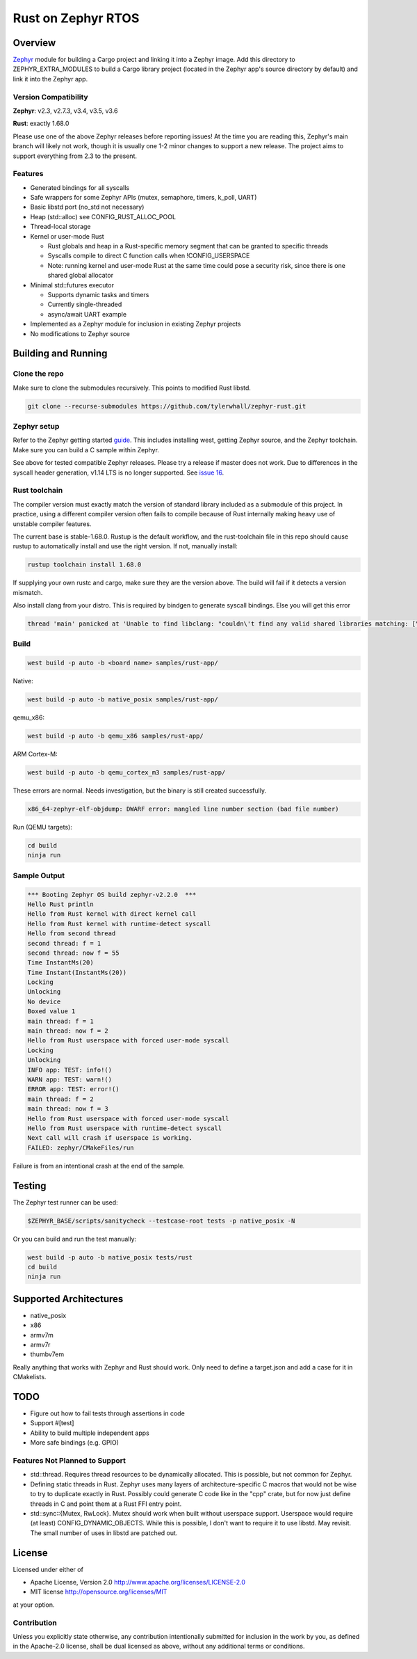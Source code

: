 Rust on Zephyr RTOS
###################

Overview
********
Zephyr_ module for building a Cargo project and linking it into a Zephyr image.
Add this directory to ZEPHYR_EXTRA_MODULES to build a Cargo library project
(located in the Zephyr app's source directory by default) and link it into the
Zephyr app.

Version Compatibility
=====================
**Zephyr**: v2.3, v2.7.3, v3.4, v3.5, v3.6

**Rust**: exactly 1.68.0

Please use one of the above Zephyr releases before reporting issues! At the
time you are reading this, Zephyr's main branch will likely not work, though it
is usually one 1-2 minor changes to support a new release. The project aims to
support everything from 2.3 to the present.

Features
========

* Generated bindings for all syscalls
* Safe wrappers for some Zephyr APIs (mutex, semaphore, timers, k_poll, UART)
* Basic libstd port (no_std not necessary)
* Heap (std::alloc) see CONFIG_RUST_ALLOC_POOL
* Thread-local storage
* Kernel or user-mode Rust

  * Rust globals and heap in a Rust-specific memory segment that can be granted to specific threads
  * Syscalls compile to direct C function calls when !CONFIG_USERSPACE
  * Note: running kernel and user-mode Rust at the same time could pose a security risk, since there is one shared global allocator

* Minimal std::futures executor

  * Supports dynamic tasks and timers
  * Currently single-threaded
  * async/await UART example

* Implemented as a Zephyr module for inclusion in existing Zephyr projects
* No modifications to Zephyr source


.. _Zephyr: https://github.com/zephyrproject-rtos/zephyr

Building and Running
********************

Clone the repo
==============

Make sure to clone the submodules recursively. This points to modified Rust libstd.

.. code-block:: console

    git clone --recurse-submodules https://github.com/tylerwhall/zephyr-rust.git

Zephyr setup
============

Refer to the Zephyr getting started guide_. This includes installing west,
getting Zephyr source, and the Zephyr toolchain. Make sure you can build a C
sample within Zephyr.

.. _guide: https://docs.zephyrproject.org/2.5.0/getting_started/index.html

See above for tested compatible Zephyr releases. Please try a release if master
does not work. Due to differences in the syscall header generation, v1.14 LTS
is no longer supported.
See `issue 16 <https://github.com/tylerwhall/zephyr-rust/issues/16>`_.

Rust toolchain
==============

The compiler version must exactly match the version of standard library
included as a submodule of this project. In practice, using a different
compiler version often fails to compile because of Rust internally making heavy
use of unstable compiler features.

The current base is stable-1.68.0. Rustup is the default workflow, and the
rust-toolchain file in this repo should cause rustup to automatically install
and use the right version. If not, manually install:

.. code-block:: console

    rustup toolchain install 1.68.0

If supplying your own rustc and cargo, make sure they are the version above.
The build will fail if it detects a version mismatch.

Also install clang from your distro. This is required by bindgen to generate
syscall bindings. Else you will get this error

.. code-block:: console

    thread 'main' panicked at 'Unable to find libclang: "couldn\'t find any valid shared libraries matching: [\'libclang.so\', \'libclang-*.so\', \'libclang.so.*\']

Build
=====

.. code-block:: console

    west build -p auto -b <board name> samples/rust-app/

Native:

.. code-block:: console

    west build -p auto -b native_posix samples/rust-app/

qemu_x86:

.. code-block:: console

    west build -p auto -b qemu_x86 samples/rust-app/

ARM Cortex-M:

.. code-block:: console

    west build -p auto -b qemu_cortex_m3 samples/rust-app/

These errors are normal. Needs investigation, but the binary is still created
successfully.

.. code-block:: console

    x86_64-zephyr-elf-objdump: DWARF error: mangled line number section (bad file number)

Run (QEMU targets):

.. code-block:: console

    cd build
    ninja run

Sample Output
=============

.. code-block:: console

    *** Booting Zephyr OS build zephyr-v2.2.0  ***
    Hello Rust println
    Hello from Rust kernel with direct kernel call
    Hello from Rust kernel with runtime-detect syscall
    Hello from second thread
    second thread: f = 1
    second thread: now f = 55
    Time InstantMs(20)
    Time Instant(InstantMs(20))
    Locking
    Unlocking
    No device
    Boxed value 1
    main thread: f = 1
    main thread: now f = 2
    Hello from Rust userspace with forced user-mode syscall
    Locking
    Unlocking
    INFO app: TEST: info!()
    WARN app: TEST: warn!()
    ERROR app: TEST: error!()
    main thread: f = 2
    main thread: now f = 3
    Hello from Rust userspace with forced user-mode syscall
    Hello from Rust userspace with runtime-detect syscall
    Next call will crash if userspace is working.
    FAILED: zephyr/CMakeFiles/run

Failure is from an intentional crash at the end of the sample.

Testing
*******

The Zephyr test runner can be used:

.. code-block:: console

    $ZEPHYR_BASE/scripts/sanitycheck --testcase-root tests -p native_posix -N

Or you can build and run the test manually:

.. code-block:: console

    west build -p auto -b native_posix tests/rust
    cd build
    ninja run

Supported Architectures
***********************

* native_posix
* x86
* armv7m
* armv7r
* thumbv7em

Really anything that works with Zephyr and Rust should work. Only need to
define a target.json and add a case for it in CMakelists.

TODO
****

* Figure out how to fail tests through assertions in code
* Support #[test]
* Ability to build multiple independent apps
* More safe bindings (e.g. GPIO)

Features Not Planned to Support
===============================

* std::thread. Requires thread resources to be dynamically allocated. This is
  possible, but not common for Zephyr.
* Defining static threads in Rust. Zephyr uses many layers of
  architecture-specific C macros that would not be wise to try to duplicate
  exactly in Rust. Possibly could generate C code like in the "cpp" crate, but
  for now just define threads in C and point them at a Rust FFI entry point.
* std::sync::{Mutex, RwLock}. Mutex should work when built without userspace
  support. Userspace would require (at least) CONFIG_DYNAMIC_OBJECTS. While
  this is possible, I don't want to require it to use libstd. May revisit.
  The small number of uses in libstd are patched out.

License
*******

Licensed under either of

* Apache License, Version 2.0 http://www.apache.org/licenses/LICENSE-2.0
* MIT license http://opensource.org/licenses/MIT

at your option.

Contribution
============

Unless you explicitly state otherwise, any contribution intentionally submitted
for inclusion in the work by you, as defined in the Apache-2.0 license, shall be
dual licensed as above, without any additional terms or conditions.
